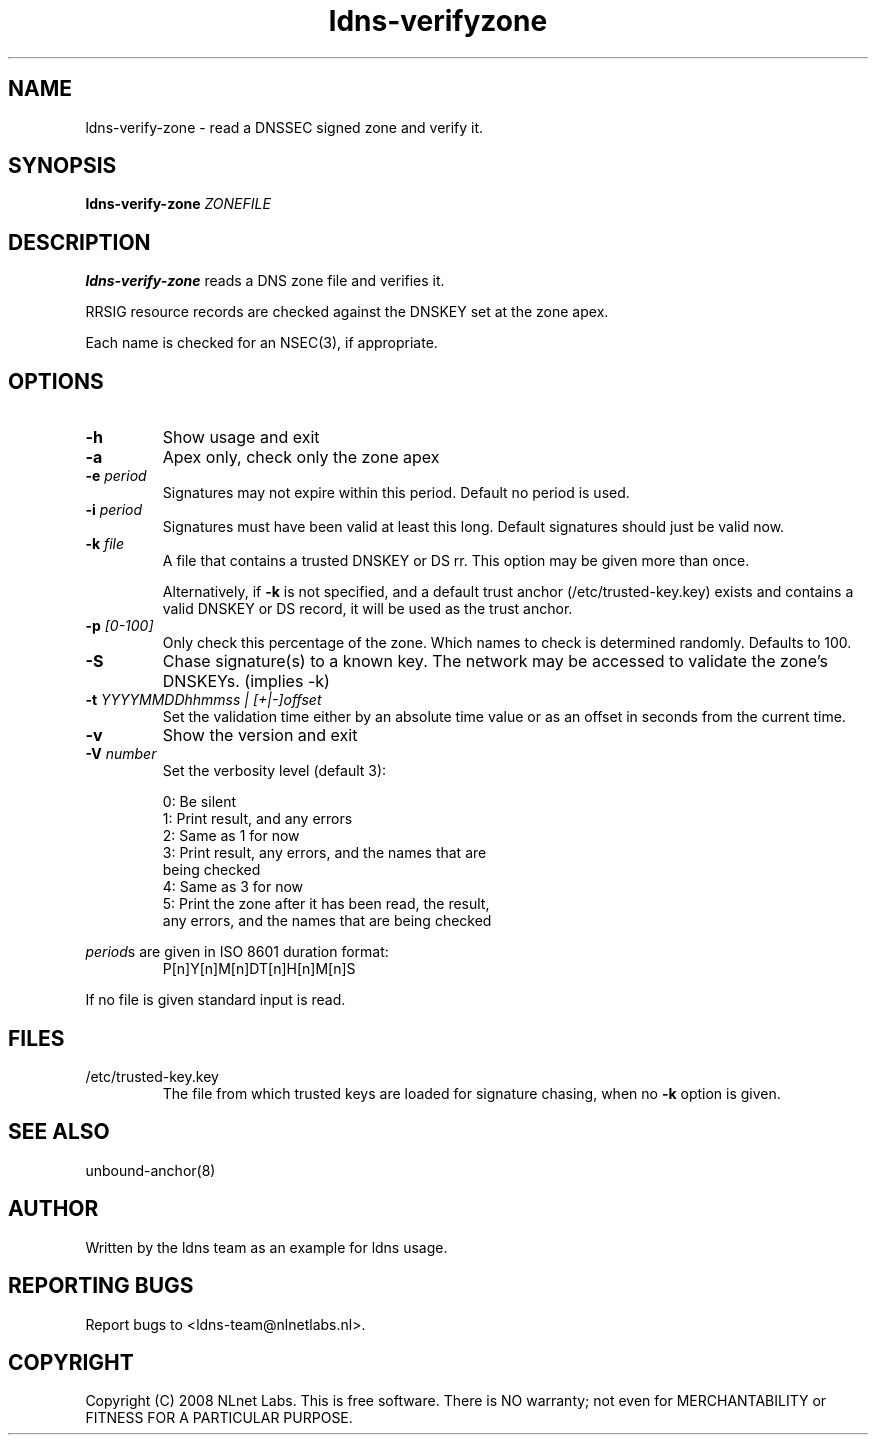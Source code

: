 .TH ldns-verifyzone 1 "27 May 2008"
.SH NAME
ldns-verify-zone \- read a DNSSEC signed zone and verify it.
.SH SYNOPSIS
.B ldns-verify-zone 
.IR ZONEFILE 

.SH DESCRIPTION

\fBldns-verify-zone\fR reads a DNS zone file and verifies it. 

RRSIG resource records are checked against the DNSKEY set at the zone apex.

Each name is checked for an NSEC(3), if appropriate.

.SH OPTIONS
.TP
\fB-h\fR
Show usage and exit

.TP
\fB-a\fR
Apex only, check only the zone apex

.TP
\fB-e\fR \fIperiod\fR
Signatures may not expire within this period.
Default no period is used.

.TP
\fB-i\fR \fIperiod\fR
Signatures must have been valid at least this long.
Default signatures should just be valid now.

.TP
\fB-k\fR \fIfile\fR
A file that contains a trusted DNSKEY or DS rr.
This option may be given more than once.

Alternatively, if \fB-k\fR is not specified, and a default trust anchor
(/etc/trusted-key.key) exists and contains a valid DNSKEY or DS record,
it will be used as the trust anchor.
.TP
\fB-p\fR \fI[0-100]\fR
Only check this percentage of the zone.
Which names to check is determined randomly.
Defaults to 100.

.TP
\fB-S\fR
Chase signature(s) to a known key.
The network may be accessed to validate the zone's DNSKEYs. (implies \-k)

.TP
\fB-t\fR \fIYYYYMMDDhhmmss | [+|-]offset\fR
Set the validation time either by an absolute time value or as an offset in seconds from the current time.

.TP
\fB-v\fR
Show the version and exit

.TP
\fB-V\fR \fInumber\fR
Set the verbosity level (default 3):

 0: Be silent
 1: Print result, and any errors
 2: Same as 1 for now
 3: Print result, any errors, and the names that are
    being checked
 4: Same as 3 for now
 5: Print the zone after it has been read, the result, 
    any errors, and the names that are being checked

.LP
\fIperiod\fRs are given in ISO 8601 duration format:
.RS
P[n]Y[n]M[n]DT[n]H[n]M[n]S
.RE
.LP
If no file is given standard input is read.

.SH "FILES"
.TP
/etc/trusted-key.key
The file from which trusted keys are loaded for signature chasing,
when no \fB-k\fR option is given.

.SH "SEE ALSO"
.LP
unbound-anchor(8)

.SH AUTHOR
Written by the ldns team as an example for ldns usage.

.SH REPORTING BUGS
Report bugs to <ldns-team@nlnetlabs.nl>. 

.SH COPYRIGHT
Copyright (C) 2008 NLnet Labs. This is free software. There is NO
warranty; not even for MERCHANTABILITY or FITNESS FOR A PARTICULAR
PURPOSE.
